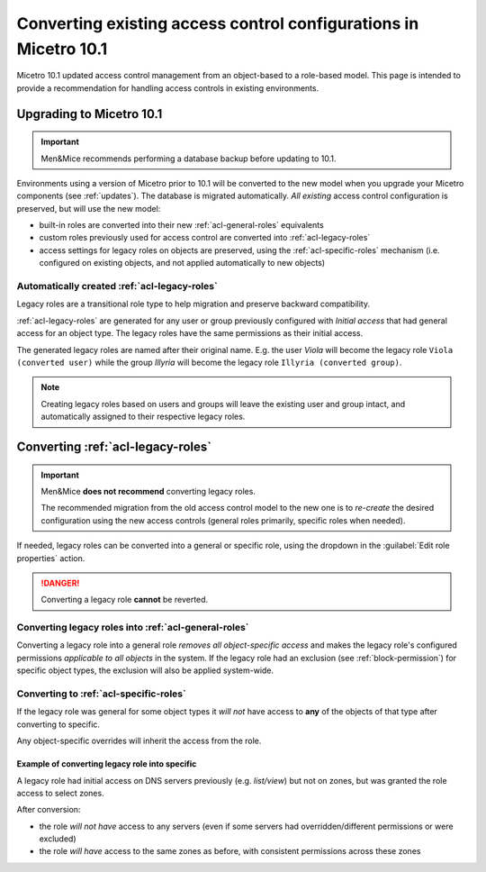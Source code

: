 .. meta::
   :description: Converting existing configurations to the new access control model in Micetro 10.1
   :keywords: access control, access control management, role-based access, security, Micetro

.. _acl-convert:

Converting existing access control configurations in Micetro 10.1
=================================================================

Micetro 10.1 updated access control management from an object-based to a role-based model. This page is intended to provide a recommendation for handling access controls in existing environments.

Upgrading to Micetro 10.1
-------------------------

.. important::
  Men&Mice recommends performing a database backup before updating to 10.1.

Environments using a version of Micetro prior to 10.1 will be converted to the new model when you upgrade your Micetro components (see :ref:`updates`). The database is migrated automatically. *All existing* access control configuration is preserved, but will use the new model:

* built-in roles are converted into their new :ref:`acl-general-roles` equivalents

* custom roles previously used for access control are converted into :ref:`acl-legacy-roles`

* access settings for legacy roles on objects are preserved, using the :ref:`acl-specific-roles` mechanism (i.e. configured on existing objects, and not applied automatically to new objects)

Automatically created :ref:`acl-legacy-roles`
^^^^^^^^^^^^^^^^^^^^^^^^^^^^^^^^^^^^^^^^^^^^^

Legacy roles are a transitional role type to help migration and preserve backward compatibility.

:ref:`acl-legacy-roles` are generated for any user or group previously configured with *Initial access* that had general access for an object type. The legacy roles have the same permissions as their initial access.

The generated legacy roles are named after their original name. E.g. the user *Viola* will become the legacy role ``Viola (converted user)`` while the group *Illyria* will become the legacy role ``Illyria (converted group)``.

.. note::
  Creating legacy roles based on users and groups will leave the existing user and group intact, and automatically assigned to their respective legacy roles.

Converting :ref:`acl-legacy-roles`
---------------------------------

.. important::
  Men&Mice **does not recommend** converting legacy roles.

  The recommended migration from the old access control model to the new one is to *re-create* the desired configuration using the new access controls (general roles primarily, specific roles when needed).

If needed, legacy roles can be converted into a general or specific role, using the dropdown in the :guilabel:`Edit role properties` action.

.. image:: ../../images/convert-legacy-role.png
  :width: 50%
  :align: center

.. danger::
  Converting a legacy role **cannot** be reverted.

Converting legacy roles into :ref:`acl-general-roles`
^^^^^^^^^^^^^^^^^^^^^^^^^^^^^^^^^^^^^^^^^^^^^^^^^^^^^

Converting a legacy role into a general role *removes all object-specific access* and makes the legacy role's configured permissions *applicable to all objects* in the system. If the legacy role had an exclusion (see :ref:`block-permission`) for specific object types, the exclusion will also be applied system-wide.

.. image:: ../../images/convert-legacy-to-general.png
  :width: 50%
  :align: center

Converting to :ref:`acl-specific-roles`
^^^^^^^^^^^^^^^^^^^^^^^^^^^^^^^^^^^^^^^

If the legacy role was general for some object types it *will not* have access to **any** of the objects of that type after converting to specific.

Any object-specific overrides will inherit the access from the role.

.. image:: ../../images/convert-legacy-to-specific.png
  :width: 50%
  :align: center

Example of converting legacy role into specific
"""""""""""""""""""""""""""""""""""""""""""""""

A legacy role had initial access on DNS servers previously (e.g. *list/view*) but not on zones, but was granted the role access to select zones.

After conversion:

* the role *will not have* access to any servers (even if some servers had overridden/different permissions or were excluded)

* the role *will have* access to the same zones as before, with consistent permissions across these zones

..
  Legacy -> Specific (the hard one). If the legacy role was general for some object type, after converting to Specific it will not have access to any of the objects of that type. For other object types, we cleanup the access, such that any object specific overrides will instead inherit the access from the role. Example: if you had initial access on DNS servers before (e.g. list/view) but not on Zones, but had granted the role access to select zones, then after converting to Specific, the role will not have access to any servers (even if some servers had overridden/different permissions or were excluded) but it will have access to the same zones as before, with consistent permissions across these zones
